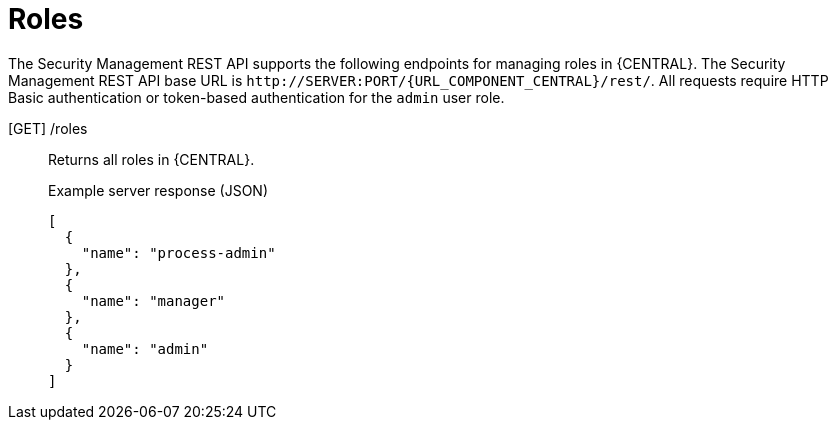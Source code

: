 [id='security-management-rest-api-roles-ref_{context}']
= Roles

The Security Management REST API supports the following endpoints for managing roles in {CENTRAL}. The Security Management REST API base URL is `\http://SERVER:PORT/{URL_COMPONENT_CENTRAL}/rest/`. All requests require HTTP Basic authentication or token-based authentication for the `admin` user role.

[GET] /roles::
+
--
Returns all roles in {CENTRAL}.

.Example server response (JSON)
[source,json]
----
[
  {
    "name": "process-admin"
  },
  {
    "name": "manager"
  },
  {
    "name": "admin"
  }
]
----
--
